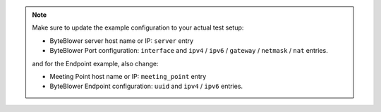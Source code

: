 .. ! NOTE: This file is intended to be included by other documents !

.. ! Relative path for include of the json doesn't work when this file is
.. ! included from documents in different folder levels !

.. Use one of these example scenarios to get started.
.. Copy it to your working directory as ``rfc_2544.json``:

.. - Using `ByteBlower Ports <../json/port/rfc_2544.json>`_
.. - Using `ByteBlower Endpoint <../json/endpoint/rfc_2544.json>`_

.. note::
   Make sure to update the example configuration to your actual test setup:

   - ByteBlower server host name or IP: ``server`` entry
   - ByteBlower Port configuration: ``interface`` and ``ipv4`` / ``ipv6`` /
     ``gateway`` / ``netmask`` / ``nat`` entries.

   and for the Endpoint example, also change:

   - Meeting Point host name or IP: ``meeting_point`` entry
   - ByteBlower Endpoint configuration: ``uuid`` and ``ipv4`` / ``ipv6``
     entries.
